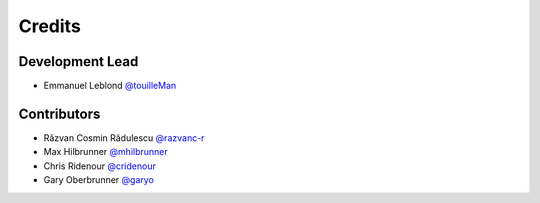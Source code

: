 =======
Credits
=======

Development Lead
----------------

* Emmanuel Leblond `@touilleMan <https://github.com/touilleMan>`_

Contributors
------------

* Răzvan Cosmin Rădulescu `@razvanc-r <https://github.com/razvanc-r>`_
* Max Hilbrunner `@mhilbrunner <https://github.com/mhilbrunner>`_
* Chris Ridenour `@cridenour <https://github.com/cridenour>`_
* Gary Oberbrunner `@garyo <https://github.com/garyo>`_

